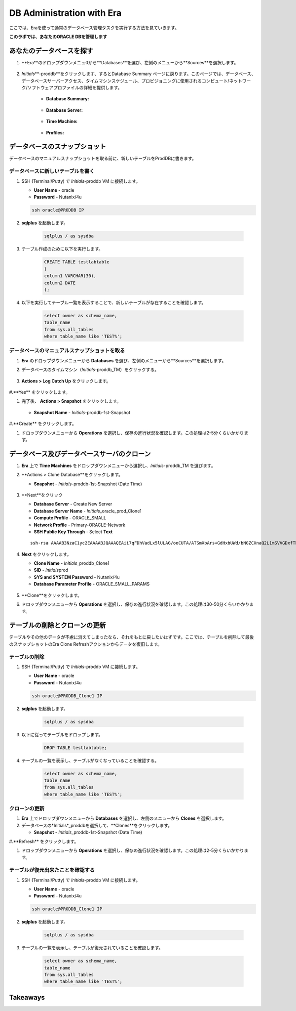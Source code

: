 .. _admin_oracle:

--------------------------
DB Administration with Era
--------------------------

ここでは、Eraを使って通常のデータベース管理タスクを実行する方法を見ていきます。

**このラボでは、あなたのORACLE DBを管理します**

あなたのデータベースを探す
++++++++++++++++++++++

#. **Era**のドロップダウンメニュ0から**Databases**を選び、左側のメニューから**Sources**を選択します。

   .. figure:: images/1.png

#. *Initials*\ **-proddb**をクリックします、するとDatabase Summary ページに戻ります。このページでは、データベース、データベースサーバーアクセス、タイムマシンスケジュール、プロビジョニングに使用されるコンピュート/ネットワーク/ソフトウェアプロファイルの詳細を提供します。

    - **Database Summary:**

    .. figure:: images/2.png

    - **Database Server:**

    .. figure:: images/3.png

    - **Time Machine:**

    .. figure:: images/4.png

    - **Profiles:**

    .. figure:: images/5.png

データベースのスナップショット
++++++++++++++++++++++

データベースのマニュアルスナップショットを取る前に、新しいテーブルをProdDBに書きます。

データベースに新しいテーブルを書く
.............................

#. SSH (Terminal/Putty) で *Initials*\ -proddb VM に接続します。

   - **User Name** - oracle
   - **Password** - Nutanix/4u

   .. code-block:: Bash

     ssh oracle@PRODDB IP

#. **sqlplus** を起動します。

     .. code-block:: Bash

       sqlplus / as sysdba

#. テーブル作成のために以下を実行します。

     .. code-block:: Bash

       CREATE TABLE testlabtable
       (
       column1 VARCHAR(30),
       column2 DATE
       );

#. 以下を実行してテーブル一覧を表示することで、新しいテーブルが存在することを確認します。


     .. code-block:: Bash

       select owner as schema_name,
       table_name
       from sys.all_tables
       where table_name like 'TEST%';

データベースのマニュアルスナップショットを取る
................................

#. **Era** のドロップダウンメニューから **Databases** を選び、左側のメニューから**Sources**を選択します。

#. データベースのタイムマシン（*Initials*\ -proddb_TM）をクリックする。

   .. figure:: images/6.png

#. **Actions > Log Catch Up** をクリックします。

   .. figure:: images/12.png

#.**Yes** をクリックします。

#. 完了後、 **Actions > Snapshot** をクリックします。

   .. Figure:: images/7.png

   - **Snapshot Name** - *Initials*\ -proddb-1st-Snapshot

   .. Figure:: images/8.png

#.**Create** をクリックします。

#. ドロップダウンメニューから **Operations** を選択し、保存の進行状況を確認します。この処理は2-5分くらいかかります。

データベース及びデータベースサーバのクローン
+++++++++++++++++++++++++++++++++++++

#. **Era** 上で **Time Machines** をドロップダウンメニューから選択し、*Initials*\ -proddb_TM を選びます。

#. **Actions > Clone Database**をクリックします。

   - **Snapshot** - *Initials*\ -proddb-1st-Snapshot (Date Time)

   .. figure:: images/9.png

#. **Next**をクリック

   - **Database Server** - Create New Server
   - **Database Server Name** - *Initials*\ _oracle_prod_Clone1
   - **Compute Profile** - ORACLE_SMALL
   - **Network Profile** - Primary-ORACLE-Network
   - **SSH Public Key Through** - Select **Text**

   ::

      ssh-rsa AAAAB3NzaC1yc2EAAAABJQAAAQEAii7qFDhVadLx5lULAG/ooCUTA/ATSmXbArs+GdHxbUWd/bNGZCXnaQ2L1mSVVGDxfTbSaTJ3En3tVlMtD2RjZPdhqWESCaoj2kXLYSiNDS9qz3SK6h822je/f9O9CzCTrw2XGhnDVwmNraUvO5wmQObCDthTXc72PcBOd6oa4ENsnuY9HtiETg29TZXgCYPFXipLBHSZYkBmGgccAeY9dq5ywiywBJLuoSovXkkRJk3cd7GyhCRIwYzqfdgSmiAMYgJLrz/UuLxatPqXts2D8v1xqR9EPNZNzgd4QHK4of1lqsNRuz2SxkwqLcXSw0mGcAL8mIwVpzhPzwmENC5Orw==

   .. figure:: images/10.png

#. **Next** をクリックします。

   - **Clone Name** - *Initials*\ _proddb_Clone1
   -  **SID** - *Initials*\ prod
   -  **SYS and SYSTEM Password** - Nutanix/4u
   -  **Database Parameter Profile** - ORACLE_SMALL_PARAMS

   .. figure:: images/11.png

#. **Clone**をクリックします。

#. ドロップダウンメニューから **Operations** を選択し、保存の進行状況を確認します。この処理は30-50分くらいかかります。

テーブルの削除とクローンの更新
++++++++++++++++++++++++++++++

テーブルやその他のデータが不慮に消えてしまったなら、それをもとに戻したいはずです。ここでは、テーブルを削除して最後のスナップショットのEra Clone Refreshアクションからデータを復旧します。

テーブルの削除
............

#. SSH (Terminal/Putty) で *Initials*\ -proddb VM に接続します。

   - **User Name** - oracle
   - **Password** - Nutanix/4u

   .. code-block:: Bash

     ssh oracle@PRODDB_Clone1 IP

#. **sqlplus** を起動します。

     .. code-block:: Bash

       sqlplus / as sysdba

#. 以下に従ってテーブルをドロップします。

     .. code-block:: Bash

       DROP TABLE testlabtable;

#. テーブルの一覧を表示し、テーブルがなくなっていることを確認する。

     .. code-block:: Bash

       select owner as schema_name,
       table_name
       from sys.all_tables
       where table_name like 'TEST%';

クローンの更新
.............

#. **Era** 上でドロップダウンメニューから **Databases** を選択し、左側のメニューから **Clones** を選択します。

#. データベースの*Initials*\ _proddbを選択して、**Clones**をクリックします。

   - **Snapshot** - *Initials*\ _proddb-1st-Snapshot (Date Time)

#.**Refresh** をクリックします。

#. ドロップダウンメニューから **Operations** を選択し、保存の進行状況を確認します。この処理は2-5分くらいかかります。

テーブルが復元出来たことを確認する
....................

#. SSH (Terminal/Putty) で *Initials*\ -proddb VM に接続します。

   - **User Name** - oracle
   - **Password** - Nutanix/4u

   .. code-block:: Bash

     ssh oracle@PRODDB_Clone1 IP

#. **sqlplus** を起動します。

     .. code-block:: Bash

       sqlplus / as sysdba

#. テーブルの一覧を表示し、テーブルが復元されていることを確認します。

     .. code-block:: Bash

       select owner as schema_name,
       table_name
       from sys.all_tables
       where table_name like 'TEST%';

Takeaways
+++++++++
